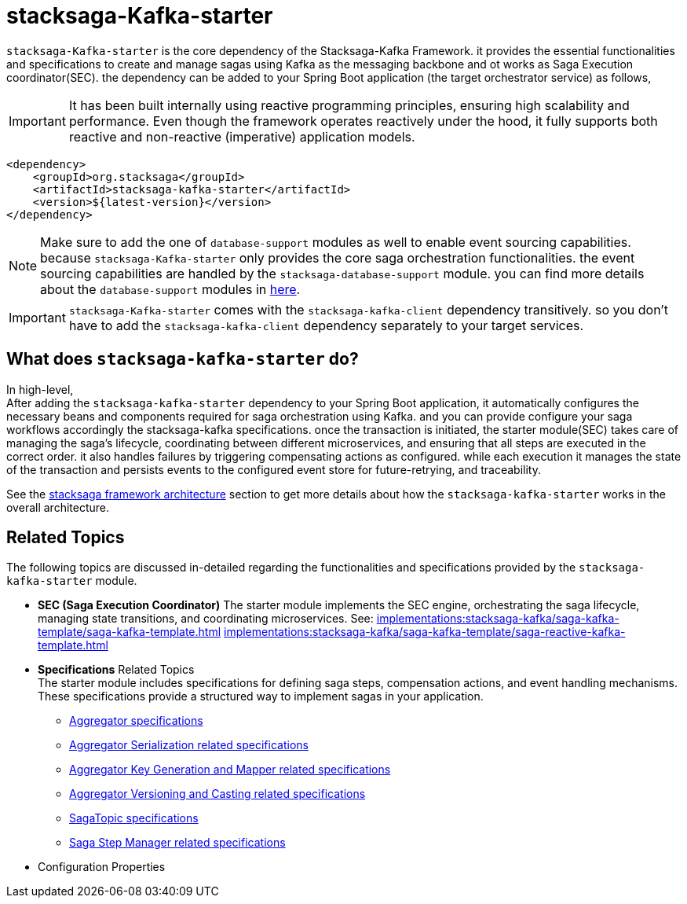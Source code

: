 :description: Discover the stacksaga kafka starter, the core dependency for orchestrating distributed sagas in Spring Boot microservices using Kafka.
:keywords: Stacksaga, Kafka, Saga Pattern, stacksaga-Kafka-starter, Distributed Transactions, Microservices, Spring Boot, Orchestration, Event Sourcing, Compensation, Fault Tolerance, SEC, Saga Execution Coordinator

= stacksaga-Kafka-starter

`stacksaga-Kafka-starter` is the core dependency of the Stacksaga-Kafka Framework. it provides the essential functionalities and specifications to create and manage sagas using Kafka as the messaging backbone and ot works as Saga Execution coordinator(SEC). the dependency can be added to your Spring Boot application (the target orchestrator service) as follows,

IMPORTANT: It has been built internally using reactive programming principles, ensuring high scalability and performance.
Even though the framework operates reactively under the hood, it fully supports both reactive and non-reactive (imperative) application models.

[source,xml]
----
<dependency>
    <groupId>org.stacksaga</groupId>
    <artifactId>stacksaga-kafka-starter</artifactId>
    <version>${latest-version}</version>
</dependency>
----

NOTE: Make sure to add the one of `database-support` modules as well to enable event sourcing capabilities. because `stacksaga-Kafka-starter` only provides the core saga orchestration functionalities. the event sourcing capabilities are handled by the `stacksaga-database-support` module. you can find more details about the `database-support` modules in xref:stacksaga-database-support:overview/database-support-overview.adoc[here].

IMPORTANT: `stacksaga-Kafka-starter` comes with the `stacksaga-kafka-client` dependency transitively. so you don't have to add the `stacksaga-kafka-client` dependency separately to your target services.

== What does `stacksaga-kafka-starter` do?

In high-level, +
After adding the `stacksaga-kafka-starter` dependency to your Spring Boot application, it automatically configures the necessary beans and components required for saga orchestration using Kafka. and you can provide configure your saga workflows accordingly the stacksaga-kafka specifications. once the transaction is initiated, the starter module(SEC) takes care of managing the saga's lifecycle, coordinating between different microservices, and ensuring that all steps are executed in the correct order. it also handles failures by triggering compensating actions as configured. while each execution it manages the state of the transaction and persists events to the configured event store for future-retrying, and traceability.

See the xref:implementations:stacksaga-kafka/overview.adoc#stacksaga-kafka-architecture[stacksaga framework architecture] section to get more details about how the `stacksaga-kafka-starter` works in the overall architecture.

== Related Topics

The following topics are discussed in-detailed regarding the functionalities and specifications provided by the `stacksaga-kafka-starter` module.

* *SEC (Saga Execution Coordinator)*
The starter module implements the SEC engine, orchestrating the saga lifecycle, managing state transitions, and coordinating microservices.
See:
xref:implementations:stacksaga-kafka/saga-kafka-template/saga-kafka-template.adoc[]
xref:implementations:stacksaga-kafka/saga-kafka-template/saga-reactive-kafka-template.adoc[]

* *Specifications* Related Topics +
The starter module includes specifications for defining saga steps, compensation actions, and event handling mechanisms.
These specifications provide a structured way to implement sagas in your application.
** xref:implementations:stacksaga-kafka/aggregator/aggregator.adoc[Aggregator specifications]
** xref:implementations:stacksaga-kafka/aggregator/aggregator_key_gen_custom_implementation.adoc[Aggregator Serialization related specifications]
** xref:implementations:stacksaga-kafka/aggregator/aggregator_mapper_implementation.adoc[Aggregator Key Generation and Mapper related specifications]
** xref:implementations:stacksaga-kafka/aggregator/aggregator_versioning_and_casting.adoc[Aggregator Versioning and Casting related specifications]
** xref:implementations:stacksaga-kafka/saga-topic/saga-topic.adoc[SagaTopic specifications]
** xref:implementations:stacksaga-kafka/saga-step-manager/saga-event-navigator.adoc[Saga Step Manager related specifications]
* Configuration Properties


